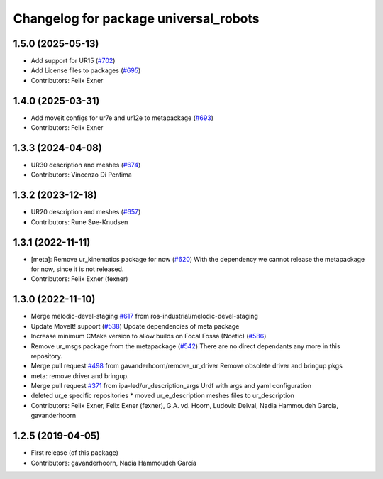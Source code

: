 ^^^^^^^^^^^^^^^^^^^^^^^^^^^^^^^^^^^^^^
Changelog for package universal_robots
^^^^^^^^^^^^^^^^^^^^^^^^^^^^^^^^^^^^^^

1.5.0 (2025-05-13)
------------------
* Add support for UR15 (`#702 <https://github.com/ros-industrial/universal_robot/issues/702>`_)
* Add License files to packages (`#695 <https://github.com/ros-industrial/universal_robot/issues/695>`_)
* Contributors: Felix Exner

1.4.0 (2025-03-31)
------------------
* Add moveit configs for ur7e and ur12e to metapackage (`#693 <https://github.com/ros-industrial/universal_robot/issues/693>`_)
* Contributors: Felix Exner

1.3.3 (2024-04-08)
------------------
* UR30 description and meshes (`#674 <https://github.com/ros-industrial/universal_robot/issues/674>`_)
* Contributors: Vincenzo Di Pentima

1.3.2 (2023-12-18)
------------------
* UR20 description and meshes (`#657 <https://github.com/ros-industrial/universal_robot/issues/657>`_)
* Contributors: Rune Søe-Knudsen

1.3.1 (2022-11-11)
------------------
* [meta]: Remove ur_kinematics package for now (`#620 <https://github.com/ros-industrial/universal_robot/issues/620>`_)
  With the dependency we cannot release the metapackage for now, since it is not released.
* Contributors: Felix Exner (fexner)

1.3.0 (2022-11-10)
------------------
* Merge melodic-devel-staging `#617 <https://github.com/ros-industrial/universal_robot/issues/617>`_ from ros-industrial/melodic-devel-staging
* Update MoveIt! support (`#538 <https://github.com/ros-industrial/universal_robot/issues/538>`_)
  Update dependencies of meta package
* Increase minimum CMake version to allow builds on Focal Fossa (Noetic) (`#586 <https://github.com/ros-industrial/universal_robot/issues/586>`_)
* Remove ur_msgs package from the metapackage (`#542 <https://github.com/ros-industrial/universal_robot/issues/542>`_)
  There are no direct dependants any more in this repository.
* Merge pull request `#498 <https://github.com/ros-industrial/universal_robot/issues/498>`_ from gavanderhoorn/remove_ur_driver
  Remove obsolete driver and bringup pkgs
* meta: remove driver and bringup.
* Merge pull request `#371 <https://github.com/ros-industrial/universal_robot/issues/371>`_ from ipa-led/ur_description_args
  Urdf with args and yaml configuration
* deleted ur_e specific repositories
  * moved ur_e_description meshes files to ur_description
* Contributors: Felix Exner, Felix Exner (fexner), G.A. vd. Hoorn, Ludovic Delval, Nadia Hammoudeh García, gavanderhoorn

1.2.5 (2019-04-05)
------------------
* First release (of this package)
* Contributors: gavanderhoorn, Nadia Hammoudeh García

